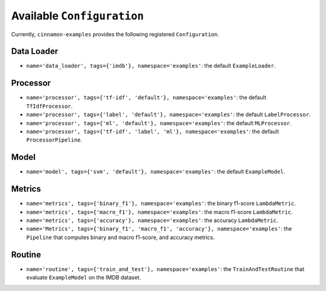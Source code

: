 .. _catalog:

Available ``Configuration``
*************************************

Currently, ``cinnamon-examples`` provides the following registered ``Configuration``.

-------------
Data Loader
-------------

- ``name='data_loader', tags={'imdb'}, namespace='examples'``: the default ``ExampleLoader``.

------------
Processor
------------

- ``name='processor', tags={'tf-idf', 'default'}, namespace='examples'``: the default ``TfIdfProcessor``.
- ``name='processor', tags={'label', 'default'}, namespace='examples'``: the default ``LabelProcessor``.
- ``name='processor', tags={'ml', 'default'}, namespace='examples'``: the default ``MLProcessor``.
- ``name='processor', tags={'tf-idf', 'label', 'ml'}, namespace='examples'``: the default ``ProcessorPipeline``.

-------------
Model
-------------

- ``name='model', tags={'svm', 'default'}, namespace='examples'``: the default ``ExampleModel``.

------------
Metrics
------------

- ``name='metrics', tags={'binary_f1'}, namespace='examples'``: the binary f1-score ``LambdaMetric``.
- ``name='metrics', tags={'macro_f1'}, namespace='examples'``: the macro f1-score ``LambdaMetric``.
- ``name='metrics', tags={'accuracy'}, namespace='examples'``: the accuracy ``LambdaMetric``.
- ``name='Metrics', tags={'binary_f1', 'macro_f1', 'accuracy'}, namespace='examples'``: the ``Pipeline`` that computes binary and macro f1-score, and accuracy metrics.


-----------
Routine
-----------

- ``name='routine', tags={'train_and_test'}, namespace='examples'``: the ``TrainAndTestRoutine`` that evaluate ``ExampleModel`` on the IMDB dataset.
